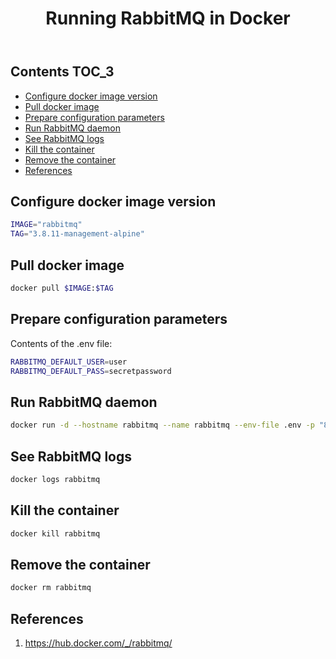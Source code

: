 #+TITLE: Running RabbitMQ in Docker
#+PROPERTY: header-args :session *shell rabbitmq* :results silent raw

** Contents                                                           :TOC_3:
  - [[#configure-docker-image-version][Configure docker image version]]
  - [[#pull-docker-image][Pull docker image]]
  - [[#prepare-configuration-parameters][Prepare configuration parameters]]
  - [[#run-rabbitmq-daemon][Run RabbitMQ daemon]]
  - [[#see-rabbitmq-logs][See RabbitMQ logs]]
  - [[#kill-the-container][Kill the container]]
  - [[#remove-the-container][Remove the container]]
  - [[#references][References]]

** Configure docker image version

#+BEGIN_SRC sh
IMAGE="rabbitmq"
TAG="3.8.11-management-alpine"
#+END_SRC

** Pull docker image

#+BEGIN_SRC sh
docker pull $IMAGE:$TAG
#+END_SRC

** Prepare configuration parameters

Contents of the .env file:

#+BEGIN_SRC sh :tangle .env
RABBITMQ_DEFAULT_USER=user
RABBITMQ_DEFAULT_PASS=secretpassword
#+END_SRC

** Run RabbitMQ daemon

#+BEGIN_SRC sh
docker run -d --hostname rabbitmq --name rabbitmq --env-file .env -p "8080:15672" $IMAGE:$TAG
#+END_SRC

** See RabbitMQ logs

#+BEGIN_SRC sh
docker logs rabbitmq
#+END_SRC

** Kill the container

#+BEGIN_SRC sh
docker kill rabbitmq
#+END_SRC

** Remove the container

#+BEGIN_SRC sh
docker rm rabbitmq
#+END_SRC

** References

1. https://hub.docker.com/_/rabbitmq/
